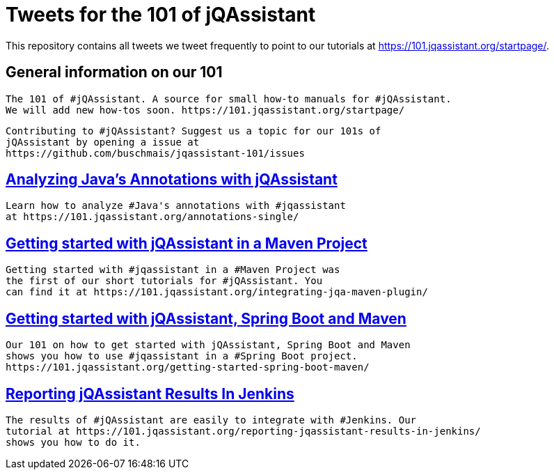 // Beobachten: https://github.com/github/markup/issues/1095


= Tweets for the 101 of jQAssistant

This repository contains all tweets we tweet frequently to point to our tutorials at https://101.jqassistant.org/startpage/.

== General information on our 101

----
The 101 of #jQAssistant. A source for small how-to manuals for #jQAssistant.
We will add new how-tos soon. https://101.jqassistant.org/startpage/
----

----
Contributing to #jQAssistant? Suggest us a topic for our 101s of
jQAssistant by opening a issue at
https://github.com/buschmais/jqassistant-101/issues
----


== https://101.jqassistant.org/annotations-single/[Analyzing Java’s Annotations with jQAssistant^]

----
Learn how to analyze #Java's annotations with #jqassistant
at https://101.jqassistant.org/annotations-single/
----

== https://101.jqassistant.org/integrating-jqa-maven-plugin/[Getting started with jQAssistant in a Maven Project^]

----
Getting started with #jqassistant in a #Maven Project was
the first of our short tutorials for #jQAssistant. You
can find it at https://101.jqassistant.org/integrating-jqa-maven-plugin/
----

== https://101.jqassistant.org/getting-started-spring-boot-maven/[Getting started with jQAssistant, Spring Boot and Maven^]

----
Our 101 on how to get started with jQAssistant, Spring Boot and Maven
shows you how to use #jqassistant in a #Spring Boot project.
https://101.jqassistant.org/getting-started-spring-boot-maven/
----

== https://101.jqassistant.org/reporting-jqassistant-results-in-jenkins/[Reporting jQAssistant Results In Jenkins^]

----
The results of #jQAssistant are easily to integrate with #Jenkins. Our
tutorial at https://101.jqassistant.org/reporting-jqassistant-results-in-jenkins/
shows you how to do it.
----






